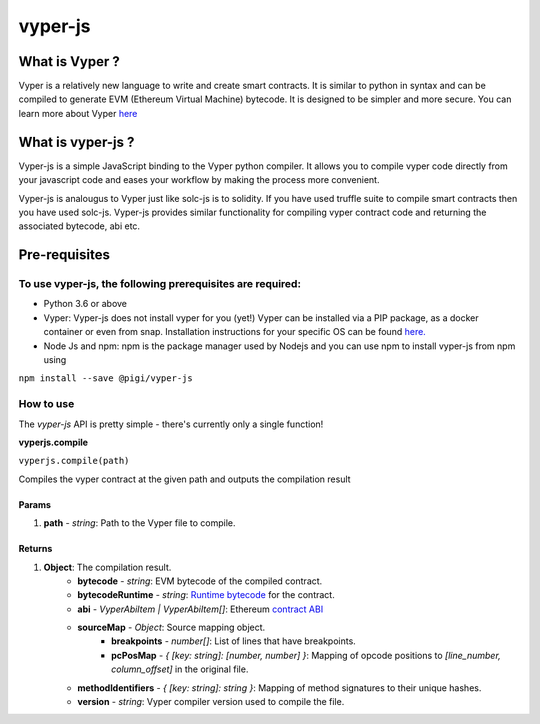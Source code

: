 ========
vyper-js
========

What is Vyper ?
===============

Vyper is a relatively new language to write and create smart contracts. It is similar to python in syntax and can be compiled to generate EVM (Ethereum Virtual Machine) bytecode. It is designed to be simpler and more secure. You can learn more about Vyper `here <https://vyper.readthedocs.io>`_


What is vyper-js ?
==================

Vyper-js is a simple JavaScript binding to the Vyper python compiler. It allows you to compile vyper code directly from your javascript code and eases your workflow by  making the process more convenient.

Vyper-js is analougus to Vyper just like solc-js is to solidity. If you have used truffle suite to compile smart contracts then you have used solc-js. Vyper-js provides similar functionality for compiling vyper contract code and returning the associated bytecode, abi etc.

Pre-requisites
==============

To use vyper-js, the following prerequisites are required:
----------------------------------------------------------
* Python 3.6 or above

* Vyper: Vyper-js does not install vyper for you (yet!) Vyper can be installed via a PIP package, as a docker container or even from snap. Installation instructions for your specific OS can be found `here. <https://vyper.readthedocs.io/en/v0.1.0-beta.9/installing-vyper.html>`_

* Node Js and npm: npm is the package manager used by Nodejs and you can use npm to install vyper-js from npm using

``npm install --save @pigi/vyper-js``

How to use
----------
The `vyper-js` API is pretty simple - there's currently only a single function!

**vyperjs.compile**

``vyperjs.compile(path)``

Compiles the vyper contract at the given path and outputs the compilation result

Params
^^^^^^
1. **path** - `string`:  Path to the Vyper file to compile.

Returns
^^^^^^^
1. **Object**: The compilation result.
    * **bytecode** - `string`: EVM bytecode of the compiled contract.
    * **bytecodeRuntime** - `string`: `Runtime bytecode <https://ethereum.stackexchange.com/questions/32234/difference-between-bytecode-and-runtime-bytecode>`_ for the contract.
    * **abi** - `VyperAbiItem | VyperAbiItem[]`: Ethereum `contract ABI <https://github.com/ethereum/wiki/wiki/Ethereum-Contract-ABI>`_

    * **sourceMap** - `Object`: Source mapping object.
        * **breakpoints** - `number[]`: List of lines that have breakpoints.
        * **pcPosMap** - `{ [key: string]: [number, number] }`: Mapping of opcode positions to `[line_number, column_offset]` in the original file.
    * **methodIdentifiers** - `{ [key: string]: string }`: Mapping of method signatures to their unique hashes.
    * **version** - `string`: Vyper compiler version used to compile the file.

